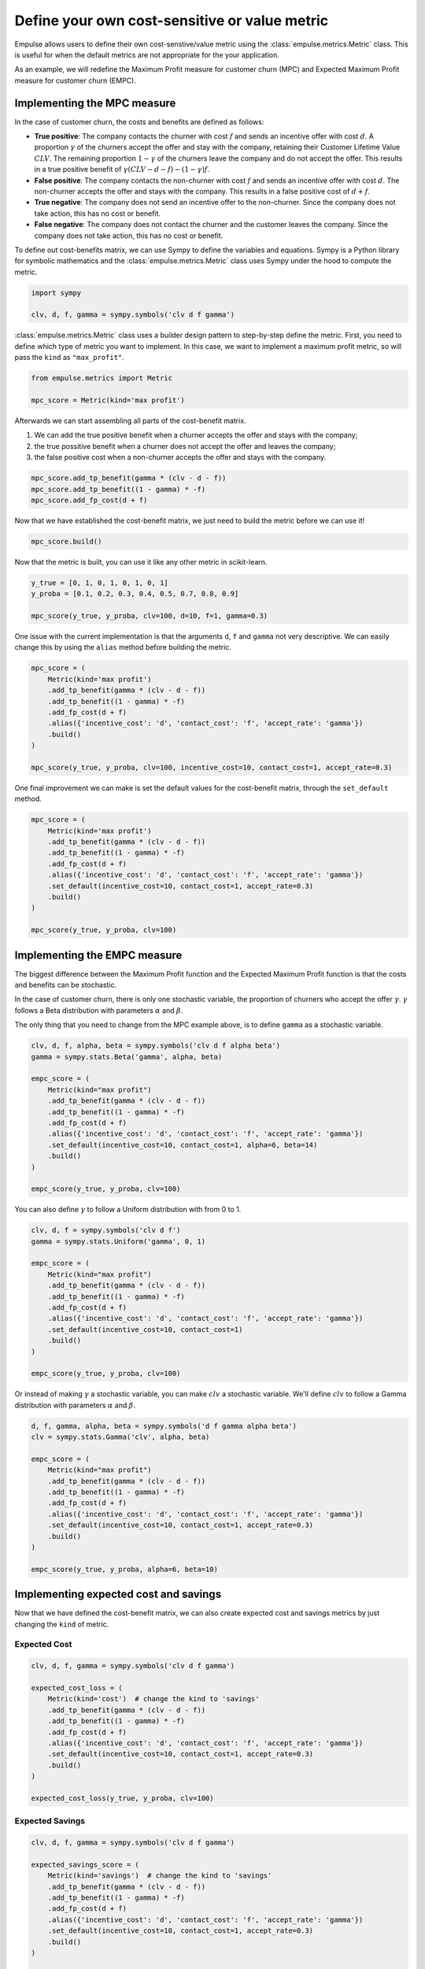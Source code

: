 .. _user_defined_value_metric:

==============================================
Define your own cost-sensitive or value metric
==============================================

Empulse allows users to define their own cost-senstive/value metric using the :class:`empulse.metrics.Metric` class.
This is useful for when the default metrics are not appropriate for the your application.

As an example, we will redefine the Maximum Profit measure for customer churn (MPC) and
Expected Maximum Profit measure for customer churn (EMPC).

Implementing the MPC measure
----------------------------

In the case of customer churn, the costs and benefits are defined as follows:

- **True positive**: The company contacts the churner with cost :math:`f` and
  sends an incentive offer with cost :math:`d`.
  A proportion :math:`\gamma` of the churners accept the offer and stay with the company,
  retaining their Customer Lifetime Value :math:`CLV`.
  The remaining proportion :math:`1 - \gamma` of the churners leave the company and do not accept the offer.
  This results in a true positive benefit of :math:`\gamma (CLV-d-f) - (1-\gamma) f`.

- **False positive**: The company contacts the non-churner with cost :math:`f` and
  sends an incentive offer with cost :math:`d`.
  The non-churner accepts the offer and stays with the company.
  This results in a false positive cost of :math:`d+f`.

- **True negative**: The company does not send an incentive offer to the non-churner.
  Since the company does not take action, this has no cost or benefit.

- **False negative**: The company does not contact the churner and the customer leaves the company.
  Since the company does not take action, this has no cost or benefit.


To define out cost-benefits matrix, we can use Sympy to define the variables and equations.
Sympy is a Python library for symbolic mathematics and the :class:`empulse.metrics.Metric` class
uses Sympy under the hood to compute the metric.

.. code-block:: python

    import sympy

    clv, d, f, gamma = sympy.symbols('clv d f gamma')

:class:`empulse.metrics.Metric` class uses a builder design pattern to step-by-step define the metric.
First, you need to define which type of metric you want to implement.
In this case, we want to implement a maximum profit metric, so will pass the ``kind`` as ``"max_profit"``.


.. code-block:: python

    from empulse.metrics import Metric

    mpc_score = Metric(kind='max profit')

Afterwards we can start assembling all parts of the cost-benefit matrix.

1. We can add the true positive benefit when a churner accepts the offer and stays with the company;
2. the true possitive benefit when a churner does not accept the offer and leaves the company;
3. the false positive cost when a non-churner accepts the offer and stays with the company.

.. code-block:: python

    mpc_score.add_tp_benefit(gamma * (clv - d - f))
    mpc_score.add_tp_benefit((1 - gamma) * -f)
    mpc_score.add_fp_cost(d + f)

Now that we have established the cost-benefit matrix, we just need to build the metric before we can use it!

.. code-block:: python

    mpc_score.build()

Now that the metric is built, you can use it like any other metric in scikit-learn.

.. code-block:: python

    y_true = [0, 1, 0, 1, 0, 1, 0, 1]
    y_proba = [0.1, 0.2, 0.3, 0.4, 0.5, 0.7, 0.8, 0.9]

    mpc_score(y_true, y_proba, clv=100, d=10, f=1, gamma=0.3)

One issue with the current implementation is that the arguments ``d``, ``f`` and ``gamma`` not very descriptive.
We can easily change this by using the ``alias`` method before building the metric.

.. code-block:: python

    mpc_score = (
        Metric(kind='max profit')
        .add_tp_benefit(gamma * (clv - d - f))
        .add_tp_benefit((1 - gamma) * -f)
        .add_fp_cost(d + f)
        .alias({'incentive_cost': 'd', 'contact_cost': 'f', 'accept_rate': 'gamma'})
        .build()
    )

    mpc_score(y_true, y_proba, clv=100, incentive_cost=10, contact_cost=1, accept_rate=0.3)

One final improvement we can make is set the default values for the cost-benefit matrix,
through the ``set_default`` method.

.. code-block:: python

    mpc_score = (
        Metric(kind='max profit')
        .add_tp_benefit(gamma * (clv - d - f))
        .add_tp_benefit((1 - gamma) * -f)
        .add_fp_cost(d + f)
        .alias({'incentive_cost': 'd', 'contact_cost': 'f', 'accept_rate': 'gamma'})
        .set_default(incentive_cost=10, contact_cost=1, accept_rate=0.3)
        .build()
    )

    mpc_score(y_true, y_proba, clv=100)

Implementing the EMPC measure
-----------------------------

The biggest difference between the Maximum Profit function and the Expected Maximum Profit function
is that the costs and benefits can be stochastic.

In the case of customer churn, there is only one stochastic variable,
the proportion of churners who accept the offer :math:`\gamma`.
:math:`\gamma` follows a Beta distribution with parameters :math:`\alpha` and :math:`\beta`.

The only thing that you need to change from the MPC example above, is to define ``gamma`` as a stochastic variable.

.. code-block:: python

    clv, d, f, alpha, beta = sympy.symbols('clv d f alpha beta')
    gamma = sympy.stats.Beta('gamma', alpha, beta)

    empc_score = (
        Metric(kind="max profit")
        .add_tp_benefit(gamma * (clv - d - f))
        .add_tp_benefit((1 - gamma) * -f)
        .add_fp_cost(d + f)
        .alias({'incentive_cost': 'd', 'contact_cost': 'f', 'accept_rate': 'gamma'})
        .set_default(incentive_cost=10, contact_cost=1, alpha=6, beta=14)
        .build()
    )

    empc_score(y_true, y_proba, clv=100)

You can also define :math:`\gamma` to follow a Uniform distribution with from 0 to 1.

.. code-block:: python

    clv, d, f = sympy.symbols('clv d f')
    gamma = sympy.stats.Uniform('gamma', 0, 1)

    empc_score = (
        Metric(kind="max profit")
        .add_tp_benefit(gamma * (clv - d - f))
        .add_tp_benefit((1 - gamma) * -f)
        .add_fp_cost(d + f)
        .alias({'incentive_cost': 'd', 'contact_cost': 'f', 'accept_rate': 'gamma'})
        .set_default(incentive_cost=10, contact_cost=1)
        .build()
    )

    empc_score(y_true, y_proba, clv=100)

Or instead of making :math:`\gamma` a stochastic variable, you can make :math:`clv` a stochastic variable.
We'll define :math:`clv` to follow a Gamma distribution with parameters :math:`\alpha` and :math:`\beta`.

.. code-block:: python

    d, f, gamma, alpha, beta = sympy.symbols('d f gamma alpha beta')
    clv = sympy.stats.Gamma('clv', alpha, beta)

    empc_score = (
        Metric(kind="max profit")
        .add_tp_benefit(gamma * (clv - d - f))
        .add_tp_benefit((1 - gamma) * -f)
        .add_fp_cost(d + f)
        .alias({'incentive_cost': 'd', 'contact_cost': 'f', 'accept_rate': 'gamma'})
        .set_default(incentive_cost=10, contact_cost=1, accept_rate=0.3)
        .build()
    )

    empc_score(y_true, y_proba, alpha=6, beta=10)

Implementing expected cost and savings
--------------------------------------

Now that we have defined the cost-benefit matrix,
we can also create expected cost and savings metrics by just changing the ``kind`` of metric.

Expected Cost
~~~~~~~~~~~~~

.. code-block:: python

    clv, d, f, gamma = sympy.symbols('clv d f gamma')

    expected_cost_loss = (
        Metric(kind='cost')  # change the kind to 'savings'
        .add_tp_benefit(gamma * (clv - d - f))
        .add_tp_benefit((1 - gamma) * -f)
        .add_fp_cost(d + f)
        .alias({'incentive_cost': 'd', 'contact_cost': 'f', 'accept_rate': 'gamma'})
        .set_default(incentive_cost=10, contact_cost=1, accept_rate=0.3)
        .build()
    )

    expected_cost_loss(y_true, y_proba, clv=100)

Expected Savings
~~~~~~~~~~~~~~~~

.. code-block:: python

    clv, d, f, gamma = sympy.symbols('clv d f gamma')

    expected_savings_score = (
        Metric(kind='savings')  # change the kind to 'savings'
        .add_tp_benefit(gamma * (clv - d - f))
        .add_tp_benefit((1 - gamma) * -f)
        .add_fp_cost(d + f)
        .alias({'incentive_cost': 'd', 'contact_cost': 'f', 'accept_rate': 'gamma'})
        .set_default(incentive_cost=10, contact_cost=1, accept_rate=0.3)
        .build()
    )

    expected_savings_score(y_true, y_proba, clv=100)